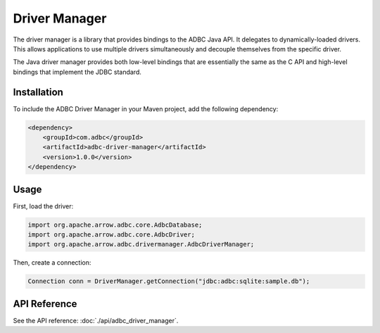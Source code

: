 .. Licensed to the Apache Software Foundation (ASF) under one
.. or more contributor license agreements.  See the NOTICE file
.. distributed with this work for additional information
.. regarding copyright ownership.  The ASF licenses this file
.. to you under the Apache License, Version 2.0 (the
.. "License"); you may not use this file except in compliance
.. with the License.  You may obtain a copy of the License at
..
..   http://www.apache.org/licenses/LICENSE-2.0
..
.. Unless required by applicable law or agreed to in writing,
.. software distributed under the License is distributed on an
.. "AS IS" BASIS, WITHOUT WARRANTIES OR CONDITIONS OF ANY
.. KIND, either express or implied.  See the License for the
.. specific language governing permissions and limitations
.. under the License.

==============
Driver Manager
==============

The driver manager is a library that provides bindings to the ADBC Java API. It delegates to dynamically-loaded drivers. This allows applications to use multiple drivers simultaneously and decouple themselves from the specific driver.

The Java driver manager provides both low-level bindings that are essentially the same as the C API and high-level bindings that implement the JDBC standard.

Installation
============

To include the ADBC Driver Manager in your Maven project, add the following dependency:

.. code-block:: xml

   <dependency>
       <groupId>com.adbc</groupId>
       <artifactId>adbc-driver-manager</artifactId>
       <version>1.0.0</version>
   </dependency>

Usage
=====

First, load the driver:

.. code-block:: java

   import org.apache.arrow.adbc.core.AdbcDatabase;
   import org.apache.arrow.adbc.core.AdbcDriver;
   import org.apache.arrow.adbc.drivermanager.AdbcDriverManager;

Then, create a connection:

.. code-block:: java

   Connection conn = DriverManager.getConnection("jdbc:adbc:sqlite:sample.db");

API Reference
=============

See the API reference: :doc:`./api/adbc_driver_manager`.
